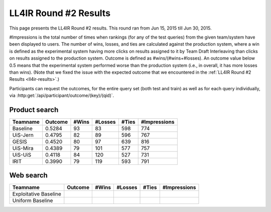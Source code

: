 .. _ll4ir-results-round2:

LL4IR Round #2 Results
======================

This page presents the LL4IR Round #2 results. This round ran from Jun 15, 2015 till Jun 30, 2015.

#Impressions is the total number of times when rankings (for any of the test queries) from the given team/system have been displayed to users.
The number of wins, losses, and ties are calculated against the production system, where a win is defined as the experimental system having more clicks on results assigned to it by Team Draft Interleaving than clicks on results assigned to the production system.
Outcome is defined as #wins/(#wins+#losses). An outcome value below 0.5 means that the experimental system performed worse than the production system (i.e., in overall, it has more losses than wins).
(Note that we fixed the issue with the expected outcome that we encountered in the :ref:`LL4IR Round #2 Results <ll4ir-results>`.) 

Participants can request the outcomes, for the entire query set (both test and train) as well as for each query individually, via :http:get:`/api/participant/outcome/(key)/(qid)`.

Product search
~~~~~~~~~~~~~~

======== ======= ===== ======= ===== ============
Teamname Outcome #Wins #Losses #Ties #Impressions 
======== ======= ===== ======= ===== ============
Baseline 0.5284	 93    83      598   774
UiS-Jern 0.4795	 82    89      596   767
GESIS    0.4520	 80    97      639   816
UiS-Mira 0.4389  79    101     577   757
UiS-UiS	 0.4118  84    120     527   731
IRIT	 0.3990  79    119     593   791
======== ======= ===== ======= ===== ============


Web search
~~~~~~~~~~

====================== ======= ===== ======= ===== ============
Teamname               Outcome #Wins #Losses #Ties #Impressions 
====================== ======= ===== ======= ===== ============
Exploitative Baseline  
Uniform Baseline       
====================== ======= ===== ======= ===== ============
